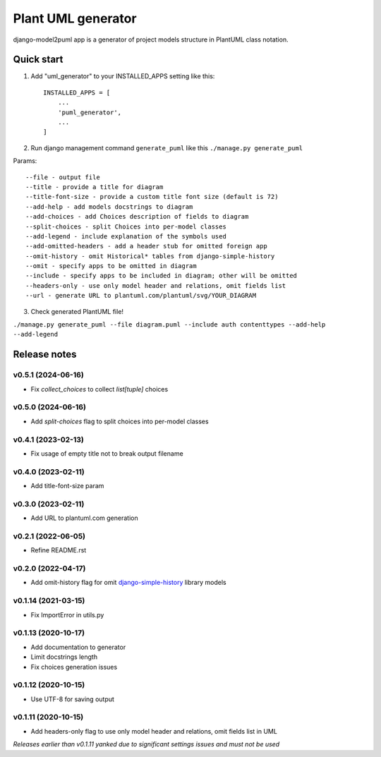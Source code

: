 ===================
Plant UML generator
===================

.. image:: https://img.shields.io/pypi/l/django-model2puml
.. image:: https://img.shields.io/pypi/dm/django-model2puml
.. image:: https://img.shields.io/github/v/tag/sen-den/django-model2puml
.. image:: https://img.shields.io/pypi/v/django-model2puml
.. image:: https://img.shields.io/github/last-commit/sen-den/django-model2puml
.. image:: https://img.shields.io/github/commit-activity/m/sen-den/django-model2puml
.. image:: https://img.shields.io/github/languages/top/sen-den/django-model2puml
.. image:: https://img.shields.io/pypi/pyversions/django-model2puml
.. image:: https://img.shields.io/github/languages/code-size/sen-den/django-model2puml
.. image:: https://img.shields.io/tokei/lines/github/sen-den/django-model2puml
.. image:: https://img.shields.io/maintenance/yes/2022

django-model2puml app is a generator of project models structure in
PlantUML class notation.

Quick start
-----------

1. Add "uml_generator" to your INSTALLED_APPS setting like this::

    INSTALLED_APPS = [
        ...
        'puml_generator',
        ...
    ]

2. Run django management command ``generate_puml`` like this ``./manage.py generate_puml``

Params::

    --file - output file
    --title - provide a title for diagram
    --title-font-size - provide a custom title font size (default is 72)
    --add-help - add models docstrings to diagram
    --add-choices - add Choices description of fields to diagram
    --split-choices - split Choices into per-model classes
    --add-legend - include explanation of the symbols used
    --add-omitted-headers - add a header stub for omitted foreign app
    --omit-history - omit Historical* tables from django-simple-history
    --omit - specify apps to be omitted in diagram
    --include - specify apps to be included in diagram; other will be omitted
    --headers-only - use only model header and relations, omit fields list
    --url - generate URL to plantuml.com/plantuml/svg/YOUR_DIAGRAM

3. Check generated PlantUML file!

``./manage.py generate_puml --file diagram.puml --include auth contenttypes --add-help --add-legend``

.. image:: https://raw.githubusercontent.com/sen-den/django-model2puml/master/samples/sample-diagram-1.png

Release notes
-------------

v0.5.1 (2024-06-16)
...................

- Fix `collect_choices` to collect `list[tuple]` choices

v0.5.0 (2024-06-16)
...................

- Add `split-choices` flag to split choices into per-model classes

v0.4.1 (2023-02-13)
...................

- Fix usage of empty title not to break output filename

v0.4.0 (2023-02-11)
...................

- Add title-font-size param

v0.3.0 (2023-02-11)
...................

- Add URL to plantuml.com generation

v0.2.1 (2022-06-05)
...................

- Refine README.rst

v0.2.0 (2022-04-17)
...................

- Add omit-history flag for omit `django-simple-history <https://pypi.org/project/django-simple-history/>`_ library models

v0.1.14 (2021-03-15)
....................

- Fix ImportError in utils.py

v0.1.13 (2020-10-17)
....................

- Add documentation to generator
- Limit docstrings length
- Fix choices generation issues

v0.1.12 (2020-10-15)
....................

- Use UTF-8 for saving output

v0.1.11 (2020-10-15)
....................

- Add headers-only flag to use only model header and relations, omit fields list in UML

*Releases earlier than v0.1.11 yanked due to significant settings issues and must not be used*
